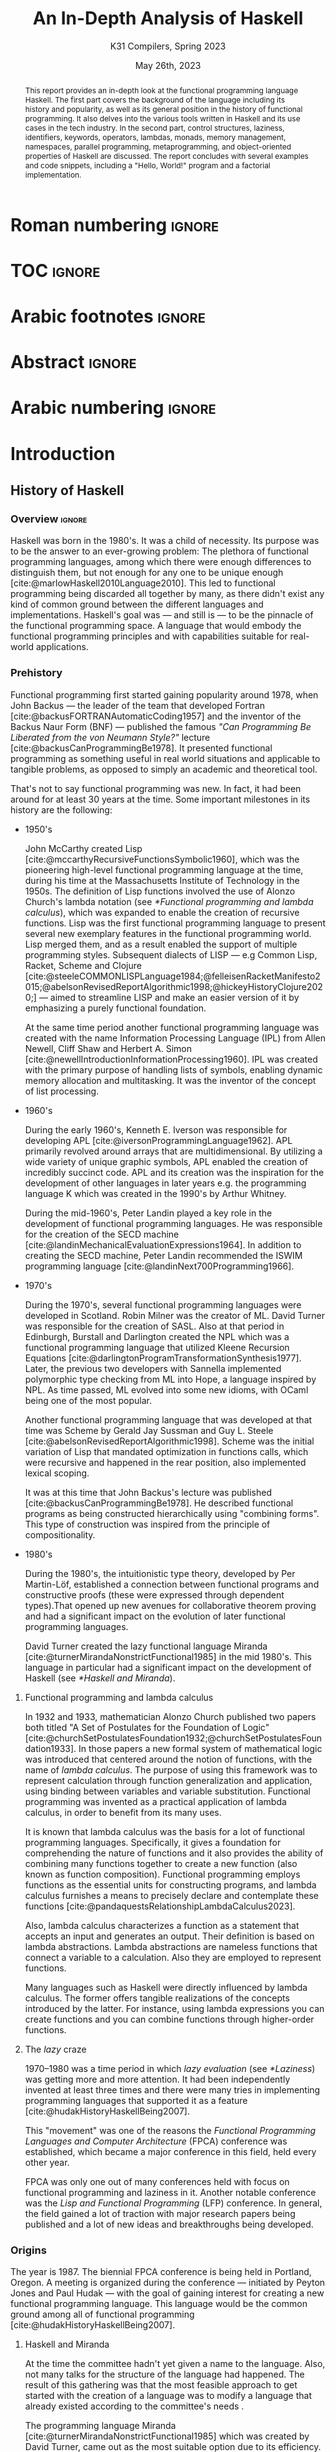 #+TITLE: An In-Depth Analysis of Haskell
#+SUBTITLE: K31 Compilers, Spring 2023
#+date: May 26th, 2023
#+OPTIONS: num:3 H:t toc:nil author:t date:t
#+STARTUP: overview nolatexpreview
:LATEX_PROPERTIES:
#+LATEX_CLASS: article
# #+LATEX_CLASS_OPTIONS: [9pt, a4paper, titlepage, twoside, twocolumn]
#+LATEX_CLASS_OPTIONS: [a4paper, titlepage, twoside]

#+BIBLIOGRAPHY: bibliography.bib

#+LATEX_HEADER: \renewcommand*{\thefootnote}{\fnsymbol{footnote}}

#+LATEX_HEADER: \pagestyle{headings}

#+LATEX_HEADER: \usepackage{microtype}

#+LATEX_HEADER_EXTRA: \AtEveryBibitem{\clearfield{pagetotal}}

#+LATEX_HEADER: \usepackage{svg}

#+LATEX_HEADER: \renewcommand{\baselinestretch}{1.2}

#+LATEX_HEADER: \usepackage[margin=1.4in]{geometry}

#+LATEX_HEADER: \usepackage[font={small}, labelfont={}]{caption}

#+LATEX_HEADER: \usepackage{minted}
#+LATEX_HEADER: \usemintedstyle{vs}
#+LATEX_HEADER: \setminted{frame=single, framesep=2mm}

#+LATEX_HEADER: \usepackage{authblk}
#+LATEX_HEADER:\author{Konstantinos Chousos\thanks{Student ID: 1115202000215}}
#+LATEX_HEADER:\author{Konstantinos Kordolaimis\thanks{Student ID: 1115202000091}}
#+LATEX_HEADER:\author{Anastasios-Phaedon Seitanidis\thanks{Student ID: 1115202000179}}
#+LATEX_HEADER:\author{Aggelos Tsitsoli\thanks{Student ID: 1115202000200}}
#+LATEX_HEADER:\affil{Department of Informatics and Telecommunications, \\ National \& Kapodistrian University of Athens}

#+LATEX_HEADER_EXTRA: \usepackage{lmodern}
#+LATEX_HEADER_EXTRA: \usepackage{tabularx}
:END:

* Roman numbering :ignore:
#+LATEX: \pagenumbering{roman}

* TOC :ignore:

#+toc: headlines 2

#+latex: \listoflistings
#+latex: \listoftables

* Arabic footnotes :ignore:
#+LATEX: \renewcommand*{\thefootnote}{\arabic{footnote}}

* Abstract :ignore:

#+begin_abstract
This report provides an in-depth look at the functional programming language Haskell. The first part covers the background of the language including its history and popularity, as well as its general position in the history of functional programming. It also delves into the various tools written in Haskell and its use cases in the tech industry. In the second part, control structures, laziness, identifiers, keywords, operators, lambdas, monads, memory management, namespaces, parallel programming, metaprogramming, and object-oriented properties of Haskell are discussed. The report concludes with several examples and code snippets, including a "Hello, World!" program and a factorial implementation.
#+end_abstract

* Arabic numbering :ignore:
#+LATEX: \pagenumbering{arabic}
#+LATEX: \setcounter{page}{2}

* Introduction

** History of Haskell

*** Overview :ignore:

Haskell was born in the 1980's. It was a child of necessity. Its purpose was to be the answer to an ever-growing problem: The plethora of functional programming languages, among which there were enough differences to distinguish them, but not enough for any one to be unique enough [cite:@marlowHaskell2010Language2010]. This led to functional programming being discarded all together by many, as there didn't exist any kind of common ground between the different languages and implementations. Haskell's goal was --- and still is --- to be the pinnacle of the functional programming space. A language that would embody the functional programming principles and with capabilities suitable for real-world applications.

*** Prehistory

Functional programming first started gaining popularity around 1978, when John Backus --- the leader of the team that developed Fortran [cite:@backusFORTRANAutomaticCoding1957] and the inventor of the Backus Naur Form (BNF) --- published the famous /"Can Programming Be Liberated from the von Neumann Style?"/ lecture [cite:@backusCanProgrammingBe1978]. It presented functional programming as something useful in real world situations and applicable to tangible problems, as opposed to simply an academic and theoretical tool.

That's not to say functional programming was new. In fact, it had been around for at least 30 years at the time. Some important milestones in its history are the following:

+ 1950's

  John McCarthy created Lisp [cite:@mccarthyRecursiveFunctionsSymbolic1960], which was the pioneering high-level functional programming language at the time, during his time at the Massachusetts Institute of Technology in the 1950s. The definition of Lisp functions involved the use of Alonzo Church's lambda notation (see [[*Functional programming and lambda calculus]]), which was expanded to enable the creation of recursive functions. Lisp was the first functional programming language to present several new exemplary features in the functional programming world. Lisp merged them, and as a result enabled the support of multiple programming styles. Subsequent dialects of LISP --- e.g Common Lisp, Racket, Scheme and Clojure [cite:@steeleCOMMONLISPLanguage1984;@felleisenRacketManifesto2015;@abelsonRevisedReportAlgorithmic1998;@hickeyHistoryClojure2020;] --- aimed to streamline LISP and make an easier version of it by emphasizing a purely functional foundation.

  At the same time period another functional programming language was created with the name Information Processing Language (IPL) from Allen Newell, Cliff Shaw and Herbert A. Simon [cite:@newellIntroductionInformationProcessing1960]. IPL was created with the primary purpose of handling lists of symbols, enabling dynamic memory allocation and multitasking. It was the inventor of the concept of list processing.

+ 1960's
  
  During the early 1960's, Kenneth E. Iverson was responsible for developing APL [cite:@iversonProgrammingLanguage1962]. APL primarily revolved around arrays that are multidimensional. By utilizing a wide variety of unique graphic symbols, APL enabled the creation of incredibly succinct code. APL and its creation was the inspiration for the development of other languages in later years e.g. the programming language K which was created in the 1990's by Arthur Whitney.

  During the mid-1960's, Peter Landin played a key role in the development of functional programming languages. He was responsible for the creation of the SECD machine [cite:@landinMechanicalEvaluationExpressions1964]. In addition to creating the SECD machine, Peter Landin recommended the ISWIM programming language [cite:@landinNext700Programming1966].

+ 1970's
  
  During the 1970's, several functional programming languages were developed in Scotland. Robin Milner was the creator of ML. David Turner was responsible for the creation of SASL. Also at that period in Edinburgh, Burstall and Darlington created the NPL which was a functional programming language that utilized Kleene Recursion Equations [cite:@darlingtonProgramTransformationSynthesis1977]. Later, the previous two developers with Sannella implemented polymorphic type checking from ML into Hope, a language inspired by NPL. As time passed, ML evolved into some new idioms, with OCaml being one of the most popular.

  Another functional programming language that was developed at that time was Scheme by Gerald Jay Sussman and Guy L. Steele [cite:@abelsonRevisedReportAlgorithmic1998]. Scheme was the initial variation of Lisp that mandated optimization in functions calls, which were recursive and happened in the rear position, also implemented lexical scoping.
  
  It was at this time that John Backus's lecture was published [cite:@backusCanProgrammingBe1978]. He described functional programs as being constructed hierarchically using "combining forms". This type of construction was inspired from the principle of compositionality.

+ 1980's
  
  During the 1980's, the intuitionistic type theory, developed by Per Martin-Löf, established a connection between functional programs and constructive proofs (these were expressed through dependent types).That opened up new avenues for collaborative theorem proving and had a significant impact on the evolution of later functional programming languages.

  David Turner created the lazy functional language Miranda [cite:@turnerMirandaNonstrictFunctional1985] in the mid 1980's. This language in particular had a significant impact on the development of Haskell (see [[*Haskell and Miranda]]).

**** Functional programming and lambda calculus

In 1932 and 1933, mathematician Alonzo Church published two papers both titled "A Set of Postulates for the Foundation of Logic" [cite:@churchSetPostulatesFoundation1932;@churchSetPostulatesFoundation1933]. In those papers a new formal system of mathematical logic was introduced that centered around the notion of functions, with the name of /lambda calculus/. The purpose of using this framework was to represent calculation through function generalization and application, using binding between variables and variable substitution. Functional programming was invented as a practical application of lambda calculus, in order to benefit from its many uses.

It is known that lambda calculus was the basis for a lot of functional programming languages. Specifically, it gives a foundation for comprehending the nature of functions and it also provides the ability of combining many functions together to create a new function (also known as function composition). Functional programming employs functions as the essential units for constructing programs, and lambda calculus furnishes a means to precisely declare and contemplate these functions [cite:@pandaquestsRelationshipLambdaCalculus2023].

Also, lambda calculus characterizes a function as a statement that accepts an input and generates an output. Their definition is based on lambda abstractions. Lambda abstractions are nameless functions that connect a variable to a calculation. Also they are employed to represent functions. 

Many languages such as Haskell were directly influenced by lambda calculus. The former offers tangible realizations of the concepts introduced by the latter. For instance, using lambda expressions you can create functions and you can combine functions through higher-order functions.

**** The /lazy/ craze

1970--1980 was a time period in which /lazy evaluation/ (see [[*Laziness]]) was getting more and more attention. It had been independently invented at least three times and there were many tries in implementing programming languages that supported it as a feature [cite:@hudakHistoryHaskellBeing2007].

This "movement" was one of the reasons the /Functional Programming Languages and Computer Architecture/ (FPCA) conference was established, which became a major conference in this field, held every other year.

FPCA was only one out of many conferences held with focus on functional programming and laziness in it. Another notable conference was the /Lisp and Functional Programming/ (LFP) conference. In general, the field gained a lot of traction with major research papers being published and a lot of new ideas and breakthroughs being developed.

*** Origins

The year is 1987. The biennial FPCA conference is being held in Portland, Oregon. A meeting is organized during the conference --- initiated by Peyton Jones and Paul Hudak --- with the goal of gaining interest for creating a new functional programming language. This language would be the common ground among all of functional programming [cite:@hudakHistoryHaskellBeing2007].

**** Haskell and Miranda
 
At the time the committee hadn't yet given a name to the language. Also, not many talks for the structure of the
language had happened. The result of this gathering was that the most feasible approach to get started with the creation of a language was to modify a language that already existed according to the committee's needs .

The programming language Miranda [cite:@turnerMirandaNonstrictFunctional1985] which was created by David Turner, came out as the most suitable option due to its efficiency. As Turner was absent from the conference, the committee decided that it would be fair to ask for his permission to use his language as the foundation of the language they were about to create. Although many talks were held for that reason the creator of Miranda did not give his permission. 

The committee's objective was to develop a language that could serve various purposes, including researching language features, allowing unrestricted extension, modification, implementation, and distribution of the language. On the other hand, Turner had a strong dedication to upholding a unified language standard and didn't want multiple flavors of Miranda to exist [cite:@hudakHistoryHaskellBeing2007]. He expressed his preference for avoiding the creation of another Miranda and asked the committee to make a new language different enough to avoid confusion. So the committee had to make a new language from scratch. Although, the fact that the committee wasn't allowed to use features from Miranda made them take another approach in order to design the language. Except from the different ways Haskell and Miranda were created, the committee was greatly influenced by the latter.

After the previous incident, the committee used the mailing list =fplangc@cs.ucl.ac.uk= to discuss what they would do next and used the title "FPlang Committee" as a placeholder till a name wad found [cite:@hudakHistoryHaskellBeing2007].

**** The committee meetings

#+attr_org: :width 300px
#+caption: A timeline of the history of Haskell, its creation and its development [cite:@hudakHistoryHaskellBeing2007].
[[file:img/2023-05-18_12-50-04_screenshot.png]]

The first meeting was held at Yale during 1988. There, a clear list of Haskell's goals was defined ([[*Haskell's goals]]) and a name was decided, that was although later changed ([[*Haskell's name]]).

***** Haskell's name

During the meeting, the members of the development team were encouraged to suggest names. The list included names such as "Semla", "Vivaldi", "Mozart", and more. After conversation each member was given the opportunity to mark a name they didn't prefer. Eventually, only one name remained, and it was decided that the language would be named after the mathematician Haskell B. Curry. Specifically the creators decided to keep the name of "Haskell" as the final name [cite:@hudakHistoryHaskellBeing2007].

At first the chosen name was "Curry". But after a while, the committee came to the realization that they would have an overabundance of comical references regarding the name [cite:@hudakHistoryHaskellBeing2007]. Although there were various amusing jokes that could be made referring to the spice carry, that is used in cooking, they were genuinely unsettled by the possibility of using Tim Curry as a way to make fun of the language.
As Jon Fairbairn's abstract machine was referred to as TIM and Tim Curry was well-known for his role in the /"Rocky Horror Picture Show"/, they opted to steer clear of this direction. After additional deliberation the following day, they ultimately opted for the moniker "Haskell" for their novel programming language.

***** Haskell's goals

At first the committee had to clearly set the purposes of the language. January 9th through 12th marked one very important gathering in which the following were decided [cite:@hudakHistoryHaskellBeing2007]:

1. The language should be appropriate for educating, doing inquiry, and lastly implementations, such as constructing big structures .

2. Analytic syntax and significations should be presented in order to provide the complete description of the language.

3. The language must be accessible to all, and everyone should have the freedom to utilize and share it without any restrictions.

4. It should be applicable as a foundation for additional language exploration and investigation.

5. The language's concepts should be founded upon commonly accepted ideas and principles.

6. The language should aim to minimize superfluous discrepancies among functional programming languages. To achieve this, the committee's preliminary decision was to derive it from an already established language, namely OL.

The last two goals were proof that the original vision of Haskell was to rely on battle-tested methods and patterns and only unite the separated functional programming world. But this vision was short-lived, since neither OL was used as a base and Haskell introduced a myriad of new concepts in programming.

**** The Haskell Report

In a meeting of the committee in Glasgow during 1988, it was decided that Hudak and Wadler would be responsible for editing the /first Haskell report/. This report would serve as a specification for the language. Its name was "Report on the Programming Language Haskell, A Non-strict, Purely Functional Language". It was finally published in April 1st of 1990, with version number 1.0.

Its next 1.1 revision was published in August of 1991 and 1.2 in March of the following year. 1.3 was published in 1996, with an added /Library report/. 1.3 was the version which introduced /monads/ and monadic I/O. 1.4 was published in 1997, and two years after the /Haskell 98 report/ was released. This version was a big milestone for Haskell. It coincided with the disbandment of the Haskell committee. It was later revised and republished as a book in December of 2002, also being freely accessed online [cite:@hudakHistoryHaskellBeing2007].

The latest Haskell report was published in 2010 and is considered the current definition of the Haskell language [cite:@marlowHaskell2010Language2010;@haskellwikiHaskellHaskellWiki2023].

** Haskell's popularity

Haskell's popularity has been recorded by two major programming languages popularity indexes, the TIOBE and PYPL indexes [cite:@carbonnellePYPLPopularitYProgramming2023; @tiobeTIOBEIndex2023].

According to the TIOBE index, as of May of 2023 Haskell takes the 36th spot in programming language popularity [cite:@tiobeTIOBEIndex2023]. The TIOBE index is created and maintained by TIOBE Software BV, a company based in Eindhoven, the Netherlands. According to their /About Us/ page, they specialize in measuring code quality in software. The TIOBE index's ratings are based on the number of courses, jobs and users a given programming language has, and also many popular search engines such as Google and Bing.

The PYPL index ranks Haskell in the 28th spot, as of May of 2023 [cite:@carbonnellePYPLPopularitYProgramming2023]. Haskell's evolution in popularity from 2005 until today is shown in figure [[haskell-pypl]]. The PYPL (PopularitY of Programming Language) index is based on the number of programming language specific tutorials are searched on Google [cite:@carbonnellePYPLPopularitYProgramming2023].

Also of note is Haskell's subreddit[fn:1], which according to https://subredditstats.com/r/haskell has around 74,500 subscribers and an all around upward trend.

#+caption: Haskell's worldwide popularity since 2005 in logarithmic scale [cite:@carbonnellePYPLPopularitYProgramming2023]
#+name: haskell-pypl
#+attr_org: :width 300px
[[file:img/2023-05-18_17-15-08_screenshot.png]]

** Haskell's use cases

*** Spam Filtering at Facebook

Meta's secret weapon against spam and malware is a system called Sigma. Its job is to identify malicious actions on Facebook such as spam, phishing attacks, posting links to malware, etc. Threats detected by Sigma are removed automatically so they do not show up in the user's feed.

Meta recently completed a full redesign of Sigma, which involved replacing the in-house(custom) FXL language formerly used to power Sigma with Haskell. The Haskell-powered Sigma can now serve up to one million requests per second [cite:@marlowFightingSpamHaskell2015]. It is also important to note that the team behind Sigma's development also made several improvements to =ghc=, making it possible for Sigma to achieve better performance from Haskell compared to the previous implementation.

**** How does Sigma work?

Sigma is a rule engine, which means it runs a set of rules, called /policies/. Every interaction on Facebook from posting a status update to clicking "like" results in Sigma evaluating this action with a set of policies specific to that type of action. These policies make it possible for Meta to identify and block malicious interactions.

**** Why Haskell?

The original language that Meta designed for writing its policies, FXL, was not ideal for expressing the growing scale and complexity of Facebook policies. It lacked certain abstraction capabilities, such as user-defined data types and modules, and its implementation, based on an interpreter instead of a compiler, was rather slow. This is why they decided to migrate to an existing language [cite:@marlowFightingSpamHaskell2015].

These are the features that were at the top of the team's list when choosing a replacement language:

1. Purely functional and strongly typed.

2. Automatic batching and ability to overlap of data fetches.

3. Push code changes to production in minutes. The fleet must get the
   updated-compiled version of Sigma as fast as possible.

4. Performance.

Haskell measured up quite well for the specific demands.

*** Cardano

Cardano is a blockchain platform that aspires to provide a secure and scalable infrastructure for creating decentralized applications and executing /smart contracts/. It was founded by a group of researchers, engineers, and academics, including experts in functional programming languages like Haskell. The core software components of Cardano, including the blockchain protocol and smart contract infrastructure, are all written in Haskell [cite:@heisenbird-eokCharlesHoskinsonWhy2021].

Haskell plays a key role in the development of Cardano, powering various aspects of its /architecture/ and /functionality/. Here are some key areas where Haskell is utilized in Cardano:

- Blockchain Protocol: The central blockchain protocol, also known as *Ouroboros*, is a proof-of-stake (PoS) consensus algorithm that guarantees the security and integrity of the blockchain. Haskell's ability to specify complex protocols make it well-suited for implementing the /consensus logic/.

- Smart Contract Platform: The smart contract platform, called *Plutus*, allows developers to write smart contracts using functional programming techniques. Another popular choice for writing smart contracts is the Solidity language.

- Daedalus Wallet: *Daedalus* is Cardano's official wallet. Daedalus provides users with a secure and user-friendly UI to manage their *ADA* (Cardano's native cryptocurrency) and use the blockchain.

- Formal Verification: Haskell's support for formal methods and formal verification techniques. Formal methods involve mathematically proving the correctness of algorithms and protocols. Cardano wields formal methods to enhance its blockchain implementation.

Cardano benefits from the wide range of Haskell libraries and tools that are open-source. These libraries provide support for cryptography, networking, parsing, and other essential functionalities. The use of Haskell in Cardano reflects the language's suitability for building secure, high-assurance-availability systems.

*** Hasura

Hasura is an open-source, real-time GraphQL engine that allows developers to quickly and easily build scalable, performant APIs for their applications [cite:@hasuraInstantGraphQLAPIs]. Developers can easily connect their databases to GraphQL, allowing them to access their data through a single API. Of course, it supports a variety of databases, including PostgreSQL, MySQL, Microsoft SQL Server, and Oracle. It provides a powerful set of features that make it easy to manage complex database schemas, including automatic schema stitching, real-time data synchronization, and granular access control.

One of the key benefits of using Hasura is its ability to generate a complete GraphQL API from an existing *database schema*. This means that developers can get up and running quickly without having to write any code, and they can easily update their APIs as their data schemas change over time. A rich set of tools for monitoring and debugging GraphQL APIs are provided, including query performance analysis and real-time tracing. It is highly customizable and extensible, with a large ecosystem of plugins and integrations that make it easy to integrate with other tools and services.

It has quickly become a popular choice for developers looking to leverage the power of GraphQL.

Haskell is a key component of Hasura's architecture. Hasura is built using Haskell, a language known for its strong type system, which helps catch errors at compile-time, and its support for lazy evaluation, which allows for efficient handling of large datasets. In general, Haskell is well-suited for building high-performance, scalable systems. For example, Hasura uses the Postgres database library for Haskell to provide seamless integration with a variety of databases.

*** Hledger

Hledger is a command-line tool for double-entry accounting, written in Haskell. It is part of the larger Plain Text Accounting paradigm[fn:2]. It is cross platform. It can import from and export to various data formats such as CSV or TSV. Also, it has multiple choices for a User Interface: It can be used from the command-line, a web browser, on mobile, and has various editor/IDE plugins [cite:@michaelHledger2023].

*** Pandoc

Pandoc is a Haskell library used for markup conversion. It is a powerful command-line tool that can inter-convert various file formats, e.g. DocX to PDF, \LaTeX{} to Markdown, Jupyter Notebook to HTML etc. An interesting feature is its Pandoc /filters/, which can be written directly in Haskell and provide the ability to modify the intermediate Abstract Syntax Tree (AST) of the conversion [cite:@macfarlanePandoc2023][fn:3].

** Tools and frameworks for developing in Haskell

*** Hackage

Hackage is a key part of Haskell's ecosystem and provides a convenient way for Haskell developers to find and share code [cite:@hackageHackage2023]. Hackage is a central repository of open-source Haskell packages, similar to other package managers such as PyPi for Python or npm for JavaScript.

Hackage contains thousands of Haskell packages, each one provides a set of modules and functions that can be used in other projects. Packages are identified by a unique name and version number, and are organized into categories such as "Web", "Database", "Parsing", and so on. It provides a way to effortlessly download and install Haskell packages, including their dependencies. Developers can upload their own packages, making them available to everybody. Uploading a package to Hackage involves creating a Cabal (see [[*Cabal]]) file that describes the package and its dependencies, and then using Cabal to upload the package. Hackage uses a versioning system that allows multiple versions of a package to coexist. Thanks to the versioning system, developers can update their packages without breaking existing projects that depend on them.

*** Haddock

Haddock is a tool used for generating documentation from specially formatted comments in Haskell code [cite:@haddockHaddockDocumentation2023]. It is named after William Haddock, a British naval officer. Haddock markup is the syntax used for writing these comments, which is similar to HTML but specifically designed for documenting Haskell code. The generated documentation provides information about the functions, types, and modules defined in the code, as well as usage examples. The documentation can be generated in several formats, including HTML, \LaTeX{}, and Hoogle, a search engine for Haskell libraries.

Haddock is included in the Haskell Platform, a collection of tools and libraries for Haskell programming. It is also available as a standalone tool for use with other Haskell compilers and build systems.

Using Haddock for documentation is essential for ensuring that the codebase is well-documented and easily understandable. It helps to maintain code quality and encourages best practices in code development. Haddock is widely used in the Haskell community.

*** HLint

HLint is a useful tool for analyzing and optimizing Haskell code, designed by Neil Mitchell in 2006 [cite:@mitchellHLint2023]. It is an open-source project available under the BSD-3-Clause license. The main objective of HLint is to help Haskell developers write better code that is more efficient, readable, and maintainable. It achieves this by analyzing the code and identifying patterns that can be simplified or improved. Consequently it produces suggestions for refactoring the code, in order to enhance its quality and readability. Developers can use HLint to analyze individual Haskell files or complete projects. It can be easily integrated into their workflow by incorporating it with a range of tools, such as IDEs and text editors. Furthermore, it provides a web interface that can be used to search and browse through the suggestions offered. It also supports customizable rules and configurations that can cater to various coding styles and preferences.

*** HUnit

HUnit is a unit testing framework and a key part of the broader Haskell ecosystem [cite:@HUnitUserGuide2023]. With HUnit, you can define test cases as functions that assert expected values against actual results. These test cases can be grouped together into test suites, which make it easy to organize and run multiple tests at once. HUnit provides a set of assertion functions that allow you to check conditions such as equality, inequality, and expected exceptions.

#+caption: Simple example of a test case using HUnit
#+name: hunit
#+begin_src haskell
import Test.HUnit

-- Define the test cases
testAddition :: Test
testAddition = TestCase assertEqual "Addition test" 6 (2 + 4)

testSubtraction :: Test
testSubtraction = TestCase assertEqual "Subtraction test" 10 (30 - 20)

-- Create a test suite and include the test cases
tests :: Test
tests = TestList [testAddition, testSubtraction]

-- Run the tests using the runTestTT function
main :: IO ()
main = runTestTT tests
#+end_src

In listing [[hunit]], =testAddition= is a test case that asserts the expected value 6 against the result of the addition 2 + 4. The =assertEqual= function is used to perform the equality check. As you can see, the =testSubtraction= test case performs a similar check. The =tests= function defines a test suite that includes the =testAddition= and =testSubtraction= test cases. Finally, the main function runs the tests using the =runTestTT= function, which prints the results to the console.

By leveraging HUnit, Haskell developers can automate the testing process and easily detect bugs and errors in their code. Unit tests help ensure the reliability and correctness of software, providing confidence.

*** QuickCheck

QuickCheck is a library for automated testing of Haskell programs [cite:@claessenQuickCheckAutomaticTesting]. It was developed by Koen Claessen and John Hughes and is based upon the concept of property-based testing. Traditional testing involves writing test cases that check for expected outputs given specific inputs. In contrast, QuickCheck focuses on defining properties that must always hold true for your program, the input. It then generates random inputs and checks that these properties hold true for each one. For example, if you're testing a function that sorts a list of integers, you could define a property like "sorting a list should produce a list in ascending order". QuickCheck will generate random lists of integers and check that this property holds for each one.

To use QuickCheck, you define properties using the property function, which takes a =Boolean= expression that should hold true for all possible inputs. You can also use generators to define the types of inputs that it will generate. For instance, you can define a generator for lists of integers or for strings. Once you have defined your properties and generators, you can run it using the quickCheck function. QuickCheck will report any failures and reduce input values to find the minimal counterexample.

QuickCheck is a powerful testing tool that can help you find bugs and edge cases that you might miss with traditional testing. By generating random inputs, it can help you test your program more thoroughly and find unexpected issues that you may not have considered. It's a great addition to any Haskell developer's testing toolkit.

*** Yesod

Yesod is a powerful and flexible web framework for Haskell that is designed to be high-level, type-safe, and scalable [cite:@yesodYesodWebFramework2023]. It provides a powerful set of tools and abstractions for building web applications. It also provides a type-safe DSL (Domain-specific language) for defining routes in your application. With its help you can be sure (at compile-time) that the URLs of your application are valid and that the provided parameters are correct. There is an ORM (Object-Relational Mapping) library included called *Persistent*, which allows you to interact with a database in a type-safe and composable way. Persistent supports several different database backends, including PostgreSQL, MySQL, and SQLite.

Yesod has a type-safe library for defining and rendering HTML. Additionally, it has built-in support for user authentication and session management. Its libraries support automatic validation, error reporting, password hashing, CSRF protection, and other security-related tasks.

*** Happy /and/ Alex

Happy and Alex are two popular tools used in Haskell programming for generating parsers and lexers respectively. They greatly simplify the process of handling complex input formats by automatically generating the necessary code based on provided specifications of a grammar.

They are two different tools that are usually used together. Happy, also known as the Happy Parser Generator, is designed for generating parsers in Haskell [cite:@Happy2023]. It takes a specification file and generates a Haskell module able to parse input according to the specified grammar. Happy has support for both LALR(1) and GLR parsing algorithms, providing flexibility in handling different grammatical constructs. Additionally, it allows programmers to specify semantic actions to be executed during the parsing process, enabling the manipulation and interpretation of parsed data.

Alex, or the Alex Lexer Generator, is used for generating lexical analyzers in Haskell [cite:@AlexLexicalAnalyser2023]. It takes a specification file containing regular expressions and associated actions and generates a Haskell module able to perform lexical analysis on input text. Alex employs efficient algorithms, such as finite automata and lazy evaluation, to generate high-performance lexers. Lexical analysis amounts to breaking the input into tokens, which are subsequently consumed by a parser generated by Happy.

By separating the concerns of parsing and lexing from the rest of the code, Happy and Alex allow developers to focus on the core logic of their programs. They automate the generation of code that can handle complex input structures, saving developers time and effort. Moreover, the generated parsers and lexers are highly optimized, contributing to the overall performance of the Haskell programs.

*** Cabal

Cabal is a build system and package manager for Haskell [cite:@Cabal2023]. It provides a way to manage dependencies and build Haskell projects, making it easier to develop and distribute Haskell software. In Cabal, a package is a collection of Haskell /modules/ and other files that can be compiled into a library or executable. Each package is identified by a unique name and version number. Dependencies are declared in a package's Cabal file, which lists the names and version ranges of the required packages. There is a build system that can compile Haskell code into executables and libraries. It uses the GHC compiler by default, but can also work with other compilers such as Hugs or JHC. Cabal also integrates with Hackage (see [[*Hackage]]), the central repository of open-source Haskell packages.

Cabal supports sandboxing, which allows you to create isolated environments for your projects. This can be useful for testing and development, since it ensures that dependencies are not shared between projects and avoids version conflicts. It is similar to Anaconda for Python.

Cabal is widely used in the Haskell community and is a key part of the Haskell development toolchain.

*** The Haskell Tool Stack (Stack)

Stack is a popular build tool for Haskell that was originally created to solve problems that developers were facing with Cabal (see [[*Cabal]]), another Haskell build tool [cite:@CommercialhaskellStack2023].

The main focus of Stack's design point is reproducible builds. If you run =stack build= today, you must get the same result as running =stack build= tomorrow. To simplify this process, Stack uses curated package sets called snapshots.

One of the biggest advantages of Stack is that it provides deterministic builds. This means that if you build your project with Stack, you should get the same results every time, regardless of the environment you're building in. This makes it easier to reproduce builds across different machines and ensure that your code is consistent. Stack manages dependencies using snapshots, which are collections of packages that have been tested together and are sure to work together. This means that the dependencies you're using are compatible with each other, reducing the risk of conflicts. It is important to note that Stack has built-in support for caching compiled packages and dependencies. Stack supports multi-package projects. This can be useful if you're working on a large project that is split into multiple packages.

Stack is relatively easy to set up and use. It is easy to get started with a new project using the =stack new <project-name>= command. Finally, Stack integrates well with other Haskell tools such as Haddock and GHCi.

* Analyzing Haskell

** Control Structures

Usually functional languages like Haskell do not have constructs to change the execution path or to provide loops. Languages of this category try to follow mathematical notation for function definition and as a result they provide multiple definitions of the same function to cover different input cases. This approach requires that the language has pattern matching capabilities. However, some functional languages like Haskell provide some control constructs to facilitate programmers' work.

*** Pattern Matching

Pattern matching is a mechanism used to distinguish a structure of variables and constructors (either predefined or user-defined), called /pattern/ [cite:@marlowHaskell2010Language2010 chapter 3.17].

A given value fulfills a pattern if there is a substitution of its variables so that the instantiated pattern evaluates to the given value. Pattern matching can be used to provide multiple definitions of a function or within a case expression

**** Case Expression

In Haskell, the =case= expression is a control structure used for pattern matching and branching based on the structure of a value. It helps the language to handle pattern matching of complex expressions or to express multiple possible outcomes in a single expression [cite:@kremerCPSC449Programming2015].

The syntax for the =case= clause is shown in listing [[case]], and in listing [[ifte]] the =if-then-else= clause implemented with =case= is shown.

#+caption: =case= clause
#+name: case
#+begin_src haskell
case expression of
    pattern1 -> result1
    pattern2 -> result2
    ...
    patternN -> resultN
#+end_src

#+caption: =if-then-else= clause using =case=
#+name: ifte
#+begin_src haskell
case expression of
    True  -> result1
    False -> result2
#+end_src

*** Guards

Guards is a control construct that is used to specify conditions to be satisfied for a portion of a program. Guards are typically used with function declarations as follows and they are represented by a pipe (=|=) [cite:@kremerCPSC449Programming2015]. An example is shown in listing [[decl-guards]] (=otherwise= is just an alias to =True=).

#+caption: Example of a function declaration using guards
#+name: decl-guards
#+begin_src haskell
factorial :: Int -> Int
factorial n
    | n < 0     = error "Given number: negative -> factorial: undefined."
    | n == 0    = 1
    | otherwise = n * factorial (n - 1)
#+end_src

*** Monads

**** Definition

A /Monad/ is a subclass of Applicative class that is defined by the following three things [cite:@wikibooksHaskellUnderstandingMonads2021]:

1. A type constructor
2. A return function
3. A "bind" operator (=>>==).

#+caption: Monad class according to Haskell 2010 Language Report [cite:@marlowHaskell2010Language2010 chapter 6.3.6]
#+begin_src haskell
class Monad m where
    (>>=)  :: m a -> (a -> m b) -> m b
    (>>)   :: m a -> m b -> m b
    return :: a -> m a
    fail   :: String -> m a
    
    m >> k = m >>= \_ -> k
    fail s = error s
#+end_src

#+caption: Applicative class [cite:@wikibooksHaskellWikibooksFree2022 chapter 29.1.1]
#+begin_src haskell
class (Functor f) => Applicative f where
    pure  :: a -> f a
    (<*>) :: f (a -> b) -> f a -> f b
#+end_src

Monads provide a way to handle effects and control flow in a pure functional language like Haskell. Monads facilitates the encapsulation of computations that involve side effects or non-determinism and give the ability to control their sequencing and interaction.

**** =do= Notation

#+caption: General syntax of =do= notation
#+begin_src haskell
do
  statement1
  statement2
  ...
  statementN
#+end_src

The usage of =do= expressions is a convenient way to compose monadic action in Haskell and gives the user the ability to write imperative-like code inside a monad (e.g. I/O monad). Furthermore, =do= expressions make the code more readable and as a result maintainable by making the sequence of actions and the handling of produced results simpler [cite:@kremerCPSC449Programming2015].

#+caption: Haskell program to sum 2 numbers using do notation [cite:@wikibooksHaskellWikibooksFree2022 chapter 10.2]
#+begin_src haskell
sumTwoNumbers :: IO ()
sumTwoNumbers = do
  putStrLn("Enter a number: ")
  num1 <- readLn
  putStrLn("Enter a second number: ")
  num2 <- readLn
  let result = num1 + num2
  putStrLn ("The sum of the 2 given numbers is: " ++ show result)
#+end_src

*** Recursion

Haskell does not have a control structure to achieve repetition. This feature is provided using recursion, which makes it a fundamental and very powerful tool for working with lists and other similar structures. The repetition is achieved using recursive functions that call themselves with modified arguments, until they reach the defined base case [cite:@kremerCPSC449Programming2015].

#+caption: Haskell program to find the factorial of a number using recursion
#+begin_src haskell
factorial :: Int -> Int
factorial 0 = 1
factorial n = n * factorial (n - 1)
#+end_src

** Laziness

Lazy evaluation is an evaluation approach that postpones the computation of a statement until the value of it is wanted. This has as the following result: The evaluation doesn't spend more time for excessive and useless calculations. This feature caught the attention of many experts. Many scientists gathered in order to contribute to the design of the language.

In Haskell, expressions in this context are not assessed when connected to variables. Instead, their evaluation is postponed until the results are necessary for other calculations. As a result, arguments are not assessed before being passed to a function. Their evaluation only takes place when their values are actually utilized. This method is known as /call by name/ [cite:@haskellwikiHaskellHaskellWiki2023].

Although lazy evaluation offers numerous benefits, its primary disadvantage lies in the unpredictability of the usage of the memory. The challenge arises because expressions such as src_haskell[:exports code]{5+5 :: Int} and src_haskell[:exports code]{10 :: Int} --- which produce the same value of 10 --- may not have the same sizes, resulting in problems with the memory such as irregular memory usage.

*** Lazy evaluation and semantics

Operational semantics in Haskell define how a program is examined, and lazy evaluation is a key aspect of it. Conversely, denotational semantics includes non-strict semantics, which describe what a program calculates. The non-strict semantics approach enables the handling of values that are not defined, and also permits the processing of unending data.

** Identifiers

#+attr_org: :width 300px
#+caption: Identifiers in BNF notation [cite:@marlowHaskell2010Language2010 section 2.4]
[[file:img/2023-05-22_21-55-01_screenshot.png]]


*** Rules

Identifiers in Haskell start by a letter that can be followed by any combination of zero or more letters, digits, quotes or underscores. Underscore by itself is a reserved identifier and in patterns can act as a wildcard. Identifiers are also case sensitive and keywords such as if, infix, else etc cannot be used as identifiers.

*** Purpose

Identifiers are used to name program entities in Haskell programs. These entities contain variables, functions and data types. Every used identifier must obey the same strict name restrictions and they would better follow some naming conventions that will be described later. Worth mentioning that Haskell is a statically typed language which means that the type of an identifier is determined at compile time.

*** Scope

The scope of an identifier indicates the part of the program that can access it. In Haskell there are 3 possible scopes for each identifier:

- Global scope: The identifiers that are declared at the top level of the module can be accessed by the entire module.

- Local scope: The identifiers that are declared in a block of code can only be accessed within this block. Every use of them outside the specific block is invalid.

- Parameter scope: The identifiers that are declared as parameters of a function can only be accessed within this specific function.

*** Naming conventions

The name of an identifier is important to be meaningful and descriptive so the code gets more readable, understandable and maintainable. Also, a good practice is to follow the following conventions [cite:@haskellwikiProgrammingGuidelinesHaskellWiki2022]:

- Type names should start with capital whereas function names with a lowercase letter, so only avoid infix identifiers.

- Laconic and descriptive names are preferred but if longer names are needed they should be in =lowerCamelCase=.

- Type, type class, and constructor names should be written using =UpperCamelCase=.

- In the standard libraries, some parts of the code are written in =snake_case= for long identifiers to better reflect names given with hyphens in the required documentation. Such names should be transliterated to =camelCase= identifiers if they get used out of the libraries by possibly adding a suffix or prefix to avoid conflicts with keywords.

** Keywords

*** =data=

The keyword =data= is often used in many cases. One very popular case is the creation of an algebraic data type. These kind of data types involve the combination of types through many different ways. The result is the creation of complex types. An example of it's use can be the following:

#+attr_latex: :placement [H]
#+begin_src haskell
data Mammal a = Cat a
              | Animal (Mammal a) (Mammal a)
#+end_src

*** =data family=

Type families offer a method to declare functions. The environment they are created in is called type level. These functions can be used to connect different presentations. This way a more polymorphic type system can be accomplished. Specifically, data families illustrate data and newtype declarations in a method which is indexed. For example, the definition of a data family in the form of list is:

#+attr_latex: :placement [H]
#+begin_src haskell
data family ANOTHERLIST l
#+end_src

*** =data instance=

This keyword relates to paragraph [[*=data family=][=data family=]]. Specifically, they enable the declaration of types. So this keyword offers a guide for the execution of the above types.

*** =default=

In Haskell many obscurities can happen when using the class =Num=, so a way of handling them is by using the =default= declaration.

*** =deriving=

This keyword provides an automatic creation of often used actions for data types that are declared from the user. For example a data type can be defined as an instance of the =Show= class. This derived instance for =Show= provides an automatic creation of the =show= operation. The =show= operation transforms a value of the data type into a string illustration.

#+attr_latex: :placement [H]
#+begin_src haskell
data Action = Temp
            deriving (Eq)
#+end_src

*** =deriving instance=

It is used in order to define an instance. It refers to a type class. These are created for data types that already exist. They are created differently from the data type. For example:

#+attr_latex: :placement [H]
#+begin_src haskell
data MyType = MyType Int
deriving instance Show MyType
#+end_src

So from the above commands, instances of =MyType= can be printed with the below commands.

#+attr_latex: :placement [H]
#+caption: When this code block executes, the result will be: "MyType 35"
#+begin_src haskell
myValue = MyType 35
print (show myValue)
#+end_src

*** =do=

This keyword offers an easier way of using monads. Using the =do= notation the creation of code that specifies authoritative programming is possible. For example we have the following:

#+attr_latex: :placement [H]
#+begin_src haskell
do {a ; b <- c ; process b}
#+end_src

In the above example =a= illustrates an operation that is executed but its output is not assigned to a variable. Also src_haskell[:exports code]{b <- c} is a way of binding that retrieves the value from the monadic computation =c= and binds it with =b=.

*** =forall=

In Haskell, type variables are considered universally assessed (by default). This means that there's no need for the type variables to be quantified universally. However it is very often in Haskell that a programmer wants to clarify the quantification distinctly. So the =forall= keyword is used in order to achieve that. For example the following syntax:

#+attr_latex: :placement [H]
#+begin_src haskell
forall b.b -> b
#+end_src

*** =foreign=

This keyword is useful in case a programmer wants to use a function that it is not defined in any Haskell's library or to give permission to another language to use functions that are written in Haskell. The most common commands are src_haskell[:exports code]{foreign import declaration}, and src_haskell[:exports code]{foreign export declaration}. The first one gives permission to a programmer that writes a program in Haskell to use a function which is not included in any Haskell library. The second gives permission to non Haskell programming languages to use a function which is created in Haskell.

*** =hiding=

Haskell allows to include a module and avoid the entities that are useless. The keyword =hiding= handles entities that are useless for the program. Specifically, it excludes them keeping for the program only entities that are useful. The syntax is the following: src_haskell[:exports code]{import Data.List hiding (sort, isInfixOf, intersperse)}.

*** =if=, =then=, =else=

Haskell --- just like other programming languages --- offer a way to create conditional expressions. A program evaluating a condition has some options in order to choose between expressions. The syntax is the following:

#+attr_latex: :placement [H]
#+begin_src haskell
if condition then expression1 else expression2
#+end_src

*** =import=

In Haskell the reference between modules is possible. This can happen with the keyword =import=. This way modules can use entities that belong to other modules. The general form of the keyword is: src_haskell[:exports code]{import ModuleName (entity1, entity2, ...)}.

*** =infix=, =infixl=, =infixr=

Fixity declaration is a feature which is used to declare the method that the operators can be associated and the priority which they tie in expressions. It gives the ability of defining the behavior of operators when they appear together. These are the following kind of fixity declarations:

1. Infix left-associative

2. Infix right-associative

3. Infix non-associative

The higher the number the higher the priority of evaluating the operator first in an expression. For example: src_haskell[:exports code]{infixl 6 +}. This state says that addition has left-associativity and the precedence of it is 6.

*** =instance=

A type can be defined as an instance. It will refer to a class. This method is done using this keyword. Also it allows to provide the implementations for the class methods that are associated with it.

#+attr_latex: :placement [H]
#+begin_src haskell
instance ClassName Type where
#+end_src

*** =let=, =in=

These keywords are commonly used in order to define variables in a specific scope. If the =in= keyword is included then it states the scope of the declaration, else the declaration is considered as district. Finally the syntax is the following:

#+attr_latex: :placement [H]
#+begin_src haskell
let declaration1 ; ... ; declarationn in s
#+end_src

*** =module=

It's a container that holds related definitions, functions, types, entities etc.

*** =newtype=

This keyword is used as a way to create new types. Specifically those types are the existing algebraic data types, but with different names. This method offers a way to present distinct types that have the same representation as existing ones. The syntax is

#+attr_latex: :placement [H]
#+begin_src haskell
newtype NewTypeName = Constructor ExistingType
#+end_src

The difference between =newtype= and other type declaration keywords is that it forces stricter type-checking.

*** =proc=

The keyword =proc= is responsible for the definition of a very important feature. It is called /arrow abstractions/. The result of it is the creation of an arrow. An arrow is a generalized function. It is used because of it's expressiveness when it comes to illustrating calculations and control flow. The syntax of this keyword is the following:

#+attr_latex: :placement [H]
#+begin_src haskell
proc pattern -> do
-- Arrow computations
#+end_src

*** =qualified=

The keyword =qualified= is used as a way to include a module. However in this case the presentation of its name inside the scope can be avoided. This technique is often used when there are entities of modules with the same names, so the danger of a conflict happening is high. For example:

#+attr_latex: :placement [H]
#+begin_src haskell
import qualified Data.Text
#+end_src

*** =rec=

This keyword is used in conjunction with a specific flag (=-XDoRec=). It is used in order to activate connections. Those connections have recursion. This occurs within the =do= block. By default this is not allowed. A =do= block is a way of putting in order operations.

*** =type=

=type= can be used as a way of renaming an already existing algebraic data type, and every time this type is referred within the program with the new name it is being executed. This way, it is more convenient to refer to complex types. For example src_haskell[:exports code]{type PhoneNumber = String}.

This way, whenever a program uses the type =String= it can use the type =PhoneNumber= (which are the same now) as well and if there's a reference of type =PhoneNumber= it can be used wherever the original type (=String=) is anticipated.

*** =type family=

In Haskell a =type family= enables type generalization. It is used as a way to declare specific types (family types). They are synonyms and they are related.

*** =type instance=

This keyword is used in order to create an instance of the above kind of type.

*** =where=

It allows to declare a definition, like a function or a value, that can be seen and used inside a scope. The =where= statement is attached to some construct like a function definition and can be used in relation to that. For example:

#+attr_latex: :placement [H]
#+begin_src haskell
calculateDiscount :: Double -> Double -> Double
calculateDiscount price discountRate = discountedPrice
  where
    discountedPrice = price - (price * discountRate)
#+end_src

The =where= statements declare the variable within the where clause, we define =discountedPrice=, which in this case illustrates the price after the discount.

*** ={= and =}=

This keyword is used in order to define the scope of various statements. The statements are separated from each other with a semicolon (=;=). For example:

#+attr_latex: :placement [H]
#+begin_src haskell
doSomething = { x = 10; y = 20; z = x + y }
#+end_src

Also this keyword is used in records. For example:

#+attr_latex: :placement [H]
#+begin_src haskell
record field1 = value1, field2 = value2, ...
#+end_src

*** ={-= and =-}=

This is used as a way to write multi-line comments in Haskell. Specifically everything inside the ={-= and =-}= is considered as a comment and will be avoided from the compiler during the compilation.

*** =|=

A pipe can be used in the following cases:


1. This keyword is used to divide various constructors inside a data type definition. Each one illustrates a value that the data type can take. For example:

  #+attr_latex: :placement [H]
   #+begin_src haskell
   data Result a = Success a
                 | Failure String
   #+end_src

2. It is used in lists. For example:

   #+attr_latex: :placement [H]
   #+begin_src haskell
   positiveSquares = [a + a | a -> [2..], a > 0]
   #+end_src

3. It is used in order to separate conditions or guards in a function definition. For example:

  #+attr_latex: :placement [H]
   #+begin_src haskell
   isPositive :: Int -> Bool
   isPositive x
     | x > 0 = True
     |otherwise = False
   #+end_src

*** =~=

The tilde is used in order to denote a lazy pattern bind. They provide a mechanism for introducing patterns that are evaluated when needed. This type of behavior can be particularly useful when dealing with possibly infinite data structures.

*** =`=

This feature allows to use infix notation inside statements [cite:@marlowHaskell2010Language2010]. For example backticks can be used to treat add as an infix operator: src_haskell[:exports code]{result = 5 `add` 3}.

*** =_=

It is used as a token that matches a value. It basically represents a value that there's no need to distinctly name. For example:

#+attr_latex: :placement [H]
#+begin_src haskell
getFirstElement :: [a] -> Maybe a
getFirstElement [] = Nothing
getFirstElement (x:_) = Just x
#+end_src

*** =\=

The backlash is used as a way to split a string in many lines. For example:

#+attr_latex: :placement [H]
#+begin_src haskell
s = "hi\
    hello"
#+end_src

It is also used as a way to define anonymous functions. For example:

#+attr_latex: :placement [H]
#+begin_src haskell
subtract = \x -> x - 1
#+end_src

*** =[|= and =|]=

It is used in the following cases:

1. It allows the treatment of the quoted expression as a first-class value.

2. To illustrate a declaration.

3. To illustrate a type.

4. To illustrate a pattern.

5. To define a quoting syntax.

*** =@=

It offers a method to give a name to a sub-pattern. This allows to refer to the matched value by the given name in the scope. For example:

#+attr_latex: :placement [H]
#+begin_src haskell
example :: [Int] -> [Int]
example inputList = case inputList of
newList@(first:remaining) -> if first == 0 then
remaining else newList
#+end_src

The pattern src_haskell[:exports code]{newList@(first:remaining)} is an as-pattern. It matches the list if it starts with an element first followed by the remaining elements remaining. The matched list is assigned the name =newList=.


*** =*=

In Haskell the form of specific types (boxed) are represented with the symbol =*=. For example the =*= kind indicates that Int is a boxed type.

*** =?=

It is used in cases like the following:

#+begin_src haskell
ghci> :t ?name ++ " is awesome!"
  ?name ++ " is awesome!" ::
  (?name :: String) => String
#+end_src

In this example, =?name= is an implicit parameter of type =String=. The expression src_haskell[:exports code]{?name ++ " is awesome!"} concatenates the value of =?name= with the string " is awesome!".

*** ==>=

It is used to specify constraints on the type variables or type classes that are involved in the function signature.

*** =<-=

1. It is used to bind the result of a monadic action to a variable.

2. It is used in lists.

3. It is used to match a pattern and connect values in a guard.

*** =;=

It is used as a way to divide expressions in a sequence of statements that are enclosed in braces. For example:

#+attr_latex: :placement [H]
#+begin_src haskell
do {
putStrLn "Hello";
putStrLn "World";
}
#+end_src

*** =::=

It is used to indicate the type signature of a declaration. For example:

#+attr_latex: :placement [H]
#+begin_src haskell
add :: Int -> Int -> Int
#+end_src

The =::= operator specifies the type signature of the function, indicating that add has the type:

#+attr_latex: :placement [H]
#+begin_src haskell
type [Int] -> Int -> Int
#+end_src

*** =->=

1. It is used to denote the type of a function that takes one or more arguments and returns a result.

2. They are used in functions (lambda).

3. It is used in case expressions.

4. It is used in a specific feature (view patterns) that allows pattern matching

5. It is used in a specific feature (functional dependencies).

*** =-<<=

It is used as a way to express calculations in a way that uses arrows.

*** =!=

Algebraic datatypes in Haskell are defined by constructors, which take one or more arguments. When a new value is created using a constructor, the corresponding values that will be merged to create the final value are generated by evaluating the arguments.

Haskell follows lazy evaluation by default, implying that the arguments supplied to a data constructor are not computed until they are required. This approach can be inefficient at times, especially when the arguments are either /pricey/ to calculate or not utilized at all.

Haskell handles this by giving the permission for the definition of strictness for the arguments that were offered to a constructor. In these cases with the use of a strictness flag represented by the symbol =!=, which is included in the algebraic datatype declaration. They are used in order to specify the arguments that must be calculated immediately upon constructor implementation [cite:@marlowHaskell2010Language2010;@haskellwikiHaskellHaskellWiki2023].

If the goal is the definition of a binary tree data type in Haskell, we can depict a binary tree as a node containing a value and two children, where each child can either be another node or an empty leaf. We can establish this data type using two constructors; one for the internal nodes and another for the leaves (listing [[code:binarytree-def]]).

#+caption: Definition of the =BinaryTree= datatype.
#+name: code:binarytree-def
#+begin_src  haskell
data BinaryTree a = Node a !(BinaryTree a) !(BinaryTree a)
  | Leaf
#+end_src

The =BinaryTree= data type, consisting of two constructors: =Node= and =Leaf=. The =Node= constructor receives three arguments - a value of type "a", and two =BinaryTree= "a" values that represent the node's left and right children. The presence of an exclamation point before each child argument specifies that the children must be strictly evaluated. This denotes that their values will be calculated before the =Node= constructor is utilized, ensuring that the entire =BinaryTree= value is wholly computed during its construction.

Also, the exclamation point is further utilized denoting rigor within patterns (see listing [[code:rigor]]). The function uses a bang pattern. This happens in order to denote that its arguments =x= and =y= must be calculated strictly prior to the application of the function. This ensures that any possible delay in evaluating the arguments is eliminated, which can improve performance in certain scenarios.

#+caption: Pattern matching
#+name: code:rigor
#+begin_src haskell
g :: Int -> Int -> Int
g !! y = x * y
#+end_src

** Haskell's Prelude

=Prelude= is a module that contains a small set of standard definitions and is included automatically into all Haskell modules [cite:@haskellwikiHaskellHaskellWiki2023]. It can be thought of as Haskell's default API.

The Prelude provides the user with a wide range of function, data types and type classes, which make it very useful for the programmers.

The following can be found in https://hackage.haskell.org [cite:@hackagePrelude2023].

*** Basic Functions

Some of the most used functions are the following:

- =map=: applies a given function to all the elements of a given list

- =filter=: applied to a predicate and a list, returns the list of those elements that satisfy the predicate

- =read=: transforms a string to another datatype

- =length=: returns the length of a given list

*** Basic Data Types

Some of the most used data types are the following:

- =Int=: Integer

- =Double=: Floating point (double precision)

- =Bool=: Boolean (True or False)

- =Char=: Character

- =String=: String

*** Basic Type Classes

- =Eq=: defines equality and inequality

- =Read=: parses a given string and produces values

- =Num=: numeric class

*** Standard Output Functions

- =putChar=: writing a char

- =putStr=: writing strings

- =putStrLn=:writing a string and adding a newline.

- =print=: outputs any kind of printable type

*** Standard Input Functions

- =getChar=: reading a char

- =getLine=: reading lines

- =getContents=: returning the input, that was provided to a string

*** Error Functions

- =error=: stops running program due to error

- =errorWithoutStackTrace=: stops running program without a stack trace

- =undefined=: explicit type of error

*** Filepath Functions

- =readFile=: reading a file

- =writeFile=: writing in a file

- =appendFile=: appending in a file

*** Shows Functions

- =shows=: transforms a value to a String type

- =showChar=: tranfrom a char to a ShowS type function

- =showString=: tranfrom a string to a ShowS type function

- =showParen=: offers parentheses to inside function (show)

** Operators

*** In general

Haskell has a rich set of built-in operators, which is included in the prelude [cite:@librariesathaskelldotorgHaskellPreludeDocumentation2023]. Therefore, it supports operator overload, which means that the user can define his own operators and define their functionality.

In Haskell, operators are defined as functions that take one or more arguments. There are two types of operators [cite:@marlowHaskell2010Language2010;@haskellwikiHaskellHaskellWiki2023; ]:

- Infix operators (the operator goes /between/ 2 arguments).
- prefix operators (the operator goes /before/ the arguments), but the vast majority of them is infix.

#+name: table:operators
#+caption: Operators and their types in Haskell's prelude [cite:@fagerbergDM22ProgrammingLanguages]
#+attr_latex: :align l|r
|---------------+-------------------------|
| Operator type | Example                 |
|---------------+-------------------------|
| Arithmetic    | =+=, =-=, \(\dots\)         |
| Logical       | =&&=, =not=, \(\dots\)      |
| Comparison    | =<=, =<==, =>=, =>==, \(\dots\) |
| Bitwise       | =.&.=, =xor=, \(\dots\)     |
| List          | =:=, =++=, \(\dots\)        |
| Tuple         | =fst=, =snd=, \(\dots\)     |
| Function      | =$=, =.=, \(\dots\)         |
|---------------+-------------------------|

The operators based on their syntax are distinguished in two namespaces:

- An operator starting with a colon is a constructor.
- An operator starting with any other character is an ordinary identifier.

The colon operator solely is reserved by Haskell as the default list constructor.

#+name: eqn-operators
#+caption: Haskell operators in BNF form
\begin{figure}
\begin{displaymath}
\begin{aligned}
&\begin{array}{ll}
\text { varsym } & \rightarrow \left(\text { symbol }_{\langle:\rangle}\{\text {symbol }\}\right)_{\langle\text {reservedop }| \text { dashes }\rangle} \\
\text { consym } & \rightarrow(:\{\text { symbol }\})_{\langle\text {reservedop }\rangle} \\
\text { reservedop } & \rightarrow \ldots|:|::|=| \backslash|||<-|->|@| \sim \mid=> \\
\end{array}
\end{aligned}
\end{displaymath}
\end{figure}

*** Fixity Declarations

Like in every other programming language, each Haskell operator has a precedence. In Haskell, this characteristic is expressed by an integer value in the range of 0 to 9.

In case that two or more operators have the same precedence, there is another property to act as a "tie-breaker" and determine how the operators will be grouped without using parentheses. This property is called fixity.

There are 3 kinds of fixity:

 - non-associativity (infix)
 - left-associativity (infixl)
 - right-associativity (infixr)

For every operator the precedence and the fixity have to be declared. This declaration in BNF is shown in figure [[fig:operators]].

#+caption: The /integer/ in this rule is the precedence of the operator.
#+attr_latex: :float nil
#+name: fig:operators
\begin{figure}
\begin{displaymath}
\begin{aligned}
&\begin{array}{ll}
\text { gendecl } & \rightarrow \text { fixity }[\text { integer }] \text { ops } \\
\text { fixity } & \rightarrow \text { infixl|infixr|infix } \\
\text { ops } & \rightarrow o p_1, \ldots, o p_n \quad(n \geq 1) \\
\text { op } & \rightarrow \text { varop } \mid \text { conop }
\end{array}\\
\end{aligned}
\end{displaymath}
\end{figure}


#+caption: The operators included in the prelude with their precedence and fixity [cite:@marlowHaskell2010Language2010].
#+name: table:op-precedence-fixity
#+attr_latex: :float sideways :align c|c|c|c
|------------+---------------------------+------------------------------------+----------------------------|
| Precedence | Left associative operator | Non-associative operator           | Right associative operator |
|------------+---------------------------+------------------------------------+----------------------------|
|          9 | =!!!=                       |                                    | =.=                          |
|          8 |                           |                                    | =^=, =^^=, =**=                  |
|          7 | =*=, =/=, =div=, =mod=, =rem=, =quot= |                                    |                            |
|          6 | =+=, =-=                      |                                    |                            |
|          5 |                           |                                    | =:=, =++=                      |
|          4 |                           | ==, =/==, =<=, =<==, =>=, =>==, =elem=, =notElem= |                            |
|          3 |                           | =&&=                                 |                            |
|          2 |                           | \(\mid \mid\)                      |                            |
|          1 | =>>=, =>>==                   |                                    |                            |
|          0 |                           |                                    | =$=, =$!=, =seq=                 |
|------------+---------------------------+------------------------------------+----------------------------|

** Lambdas

A lambda expression is a way of defining an *anonymous function*. Lambdas help developers define functions "on the fly" and pass them directly as arguments to another function, making your code concise and expressive. They are especially useful for defining functions that are only used once or so simple they do not need a name. Lambdas are a core feature of functional programming, naturally they are used extensively in Haskell.

A lambda expression is defined using the backslash character =\= followed by the arguments, which are separated by spaces, then an arrow =->= that separates the arguments from the body. The body is a Haskell expression that is evaluated when the lambda is called. For instance, the lambda src_haskell[:exports code]{\x -> x + 1} takes an argument =x= and returns the value of =x= incremented by 1. The syntax of a lambda expression in Haskell is shown in listing [[lambda]].

#+caption: Lambda syntax
#+name: lambda
#+begin_src haskell
\arg1 arg2 ... argN -> body
#+end_src

#+caption: A lambda that multiplies two variables
#+begin_src haskell
\x y -> x * y
#+end_src

#+caption[higher-order lambda]: This lambda takes one argument and returns its value incremented by 1. It is then passed to a higher-order function =map=
#+name: lambda-map
#+begin_src haskell
map (\x y -> x + 1) [1, 2, 3]
-- map (+ 1)  [1, 2, 3]
> [2, 3, 3]
#+end_src

The code in listing [[lambda-map]] uses the =map= function to apply the lambda to each one of the elements as it iterates the list. The resulting list contains the result of each addition.

The =filter= function selects the elements of a list that satisfy a given condition. Here's an example that demonstrates the use of a lambda that is given to filter to select only the even numbers from a list of integers:

#+attr_latex: :placement [H]
#+begin_src haskell
list = [1,2,3,4,5,6]
filter (\x -> x `mod` 2 == 0) list
-- filter (\x -> even x) list
-- filter even list
> [2, 4, 6]
#+end_src

Lambda expressions can also be composed to create more complex functions using the =.= operator. For example, the expression =((\x -> x + 2) . (\y -> y * 2))= creates a new lambda that first multiplies its argument by 2 and then increments it by 2. This composed lambda function can consequently be applied to any argument.

#+attr_latex: :placement [H]
#+begin_src haskell
( (\x -> x + 2) . (\y -> y * 2) ) 3
> 8
#+end_src

** Monads

*Monads* are a predominant concept in Haskell that grant developers the ability to represent computations as sequences of steps. A monad is a type class in Haskell that defines two operations: =return= and =>>== (called "bind").

The =return= operation (also a keyword) takes a value and puts it in a monad. For example, =return 42= creates a monadic value that contains the int 42. This operation lifts a pure value into a monadic context.

The =>>== operation is employed to connect monadic computations together. It takes a monadic value and a function that returns another monadic value, and applies the function to the value inside the monad. The result is a new monadic value that combines the effects of both computations (listing [[>>=]]).

#+caption: =>>== operator
#+name: >>=
#+begin_src haskell
Just 3 >>= (\x -> Just (x * 3)) 
> Just 9
#+end_src

The expression src_haskell[:exports code]{Just 3 >>= (\x -> Just (x * 3))} applies the function src_haskell[:exports code]{(\x -> Just (x * 3))} to the monadic value =Just 3=, resulting in the monadic value =Just 9=.

Monads are a way of abstracting away the details of computation, allowing you to write generic code that can work with different types of computations. In Haskell, many types are instances of the Monad type class, including the =Maybe= type and the =IO= type.

The =Maybe= type is used to represent computations that might fail. The =IO= type is used to represent input/output operations that interact with the outside world.

#+caption: How monads are able to perform I/O in Haskell
#+name: io
#+begin_src haskell
main :: IO ()
main = do
    putStrLn "What is your name ?"
    name <- getLine
    putStrLn ("Hello, " ++ name ++ "!")
#+end_src

In listing [[io]] firstly the =main= function is defined as an =IO= computation and the =putStrLn= function is used to print a message to the console. After that the =getLine= function is used to read a line of text given from the user as input. The =name= variable is bound to the result of =getLine= using the =<-= operator, which is a shorthand for using =>>==. Finally, there is a second =putStrLn= call used to print a "Hello <name>" to the console.

Monads are a powerful abstraction that allow us to express complex computations in modular way. By defining new monads and providing instances for the Monad type class developers are able to create their own abstractions as well as reuse them in different parts of their code.

** Memory management

To gain insight into the memory management of Haskell, we analyze the implementation of =ghc= as a point of reference.

*** Garbage collection

=ghc= uses a "parallel generational-copying garbage collector"[cite:@marlowParallelGenerationalcopyingGarbage2008] that traverses the live data of the running program. The two generations are Generation 0 and 1 (figure [[gc-gens]]). An illustration of the garbage collection steps of =ghc= is shown in figure [[gc-overview]].

#+attr_org: :width 300px
#+attr_latex: :width 5cm
#+name: gc-overview
#+caption: A general overview of the steps of garbage collection [cite:@yangHowGrinchStole]
[[file:img/2023-05-24_16-21-37_screenshot.png]]

**** Newly generated data

When new data are generated, they are stored in the /nursery/, a 512kb memory space [cite:@haskellwikiHaskellHaskellWiki2023]. In every iteration of the garbage collector, each value in Gen 0 that is still used is promoted in Gen 1[fn:4].

#+attr_org: :width 300px
#+attr_latex: :width 8cm
#+name: gc-gens
#+caption: Two-generation GC of =ghc= [cite:@channableLessonsManagingHaskell]
[[file:img/2023-05-24_15-45-31_screenshot.png]]

**** Collecting the garbage

The garbage collector initiates a search, starting from the so-called /roots/, meaning the data in the stack and possible global variables. It then moves towards any data that roots point to. These pieces of data are stored in the heap.

**** Copying

The visited pieces of data are then copied in parallel to a newly allocated heap [cite:@marlowParallelGenerationalcopyingGarbage2008] (figure [[gc-copy]]). This process is called "evacuation" [cite:@yangHowGrinchStole].

#+attr_org: :width 300px
#+attr_latex: :width 8cm
#+name: gc-copy
#+caption: The copy mechanism of the =ghc= GC [cite:@channableLessonsManagingHaskell]
[[file:img/2023-05-24_16-16-17_screenshot.png]]

"Parallel" means that as the GC searches for the data that the roots are pointing to, the roots are "migrated" in the new heap at the same time. The process of finding the data pointed by the roots is called "scavenging" [cite:@yangHowGrinchStole].

Also, if a piece of data is evaluated and its value is used, it is then considered garbage and collected by the GC [cite:@yangHowGrinchStole].

The downsides of this copying property of the GC is that the memory needed is double the one of the initial heap. That is, the old heap can't be freed before all of its live data are copied in the new heap.

This problem is solved by the use of a mark-compact algorithm, that reduces memory needs by rearranging the live data in the same heap [cite:@channableLessonsManagingHaskell]. It is used when there are a lot of live data in the old heap.

**** Compact regions

Another problem of the garbage collection in Haskell is that it is performed successively with the main thread and not in parallel. That means that the process of garbage collection halts the running program and therefore time complexity is afflicted[fn:5] [cite:@channableLessonsManagingHaskell].

The solution to the previous problem is found in /compact regions/ [cite:@yangEfficientCommunicationCollection2015], which were introduced in version 8.2.1 of =ghc=. They constitute a section of memory that is treated as a separate heap and handled separately. If, while searching, GC encounters data that lives in a compact region, then it stops searching for dead data pointed by it. This function is better illustrated in figure [[gc-compact]]. By using compact regions to store big amounts of live data, garbage collection time is greatly reduced. Compact regions are pinned in memory and the GC doesn't alter them in any way [cite:@channableLessonsManagingHaskell].

#+attr_org: :width 300px
#+attr_latex: :width 8cm
#+name: gc-compact
#+caption: Compact regions in GC [cite:@channableLessonsManagingHaskell]. When the GC reaches c0, it stops searching for dead data in anything that is pointed by it. As a result, data such as c4 is kept, even though nothing points to it.
[[file:img/2023-05-24_16-44-12_screenshot.png]]

**** Mutability and garbage collection

Mutability is one of the features of Haskell that negatively influences GC time. Mutability gives data the ability to point to "future" objects, meaning data that have not yet being created. This means that a live object in Gen 0 can depend in an object of Gen 1 [cite:@channableLessonsManagingHaskell].

*** Manual memory management :noexport:

Manual memory management is possible in Haskell with the use of pointers [cite:@mchaleManualMemoryManagement;@mazieresMemory2011].

- Manual memory pointers in Haskell [cite:@mazieresMemory2011 pp. 20]

  #+caption: Opaque type =Ptr a=
  #+attr_latex: :float nil
  #+begin_src haskell
  nullPtr :: Ptr a
  plusPtr :: Ptr a -> Int -> Ptr b
  minusPtr :: Ptr a -> Ptr b -> Int
  castPtr :: Ptr a -> Ptr b
  #+end_src

  #+caption: Class =Storable= provides raw access to memory using =Ptr=​s
  #+attr_latex: :float nil
  #+begin_src haskell
  class Storable a where
    sizeOf :: a -> Int
    alignment :: a -> Int
    peek :: Ptr a -> IO a
    poke :: Ptr a -> a -> IO ()
    ...
  #+end_src

** Namespaces

*** Definition

A namespace is group of related elements that each one of them has a unique name so it can be easily identified[fn:6].

*** Namespaces in Haskell

In Haskell there are 6 kinds of names that can be grouped in broader categories as follows: Firstly, Values. They consist of variables and constructors. Second, Entities related to file system. They consist of type variables, type constructors and type classes. Third and last, Modules. They consist of module names.

Haskell has just 2 naming constraints: First, names for variables and type variables are the only names that start with underscore or a lowercase letter. The names for the other categories are not allowed to start with these characters. Second, a class and a type constructor cannot use the same identifier as a name in the same scope [cite:@marlowHaskell2010Language2010].

** Parallelism and Concurrency

*Parallelism* and *Concurrency* are two different concepts in Haskell that enable the execution of tasks concurrently or in parallel, allowing for increased performance and more efficient utilization of hardware resources. Haskell provides exceptional support for both of them.

Parallelism indicates to the execution of computations simultaneously on multiple cores, while Concurrency refers to managing multiple tasks concurrently, without regard to the number of physical processors. Haskell's libraries like =Control.Parallel= and =Control.Concurrent= facilitate parallel and concurrent programming.

Haskell provides several mechanisms for parallel programming:

Annotations like =par= and =pseq= allow programmers to explicitly specify parallel or sequential execution. Using the par keyword the developer denotes that an expression can be evaluated in parallel, while =pseq= enforces sequential evaluation. The par annotation only acts as a guide to the runtime system, in order for it to evaluate expressions in parallel whenever possible.

*Strategies* are high-level abstractions for specifying parallelism. The =Eval= monad along with the =rpar= and =rseq= combinators provided by the =Control.Parallel.Strategies= module allow developers to express parallel computations more flexibly and easily. Strategies also enable you to specify granularity control, something truly important for load balancing and steering clear of excessive overhead.

Furthermore, there are parallel versions of common list functions, like =parMap= and =parList=, which automatically distribute the computation across processors. These functions make it convenient to parallelize operations on lists and apply a function to each one of the elements concurrently.

As it was already stated, Concurrency deals with managing multiple tasks, regardless of the underlying hardware capabilities. It mainly focuses on the organization and coordination of tasks to achieve efficient resource sharing and responsiveness. Haskell provides several powerful abstractions and features for managing concurrency in a safe and expressive manner.

The =IO= monad provides input/output operations, including concurrent I/O. It ensures that I/O actions are sequenced correctly and provides a safe and controlled scheme to perform concurrent operations.

Software Transactional Memory (STM) is a powerful mechanism for managing shared mutable states. It allows multiple threads to perform transactions, which are sequences of operations on shared memory. It ensures that transactions are atomic and isolated, preserving data integrity and simplifying concurrent programming. STM makes concurrent programming easier by automatically handling conflicts (race conditions - false sharing) and providing a consistent view of shared data.

Haskell enables developers to write concurrent programs that are concise, scalable, and robust.

** Metaprogramming

*Metaprogramming* in Haskell refers to writing programs that manipulate other programs as data. It allows programmers to generate, transform, and analyze Haskell code.

Haskell provides various features for metaprogramming:

*Template Haskell* is a prominent metaprogramming extension built into =ghc=. It grants developers the capability to define and manipulate Haskell syntax at compile-time. With Template Haskell, dynamic code generation, code transformations and embed domain-specific languages (DSLs) are all possible within the language.

*Quasi-quotation* is another metaprogramming technique in Haskell. It allows code written in a different language or DSL to be directly embedded within Haskell source code. It provides a simplified way to generate or manipulate code in a non-Haskell language.

Haskell's strong type system enables type-level programming, writing code at the type level. It also allows for performing computations and expressing complex constraints at compile-time. Type families, type-level functions, and type-level literals are the tools that support type-level programming in Haskell.

Metaprogramming in Haskell serves various purposes, such as code generation to automate repetitive or boilerplate code, creating domain-specific languages for concise and expressive abstractions, transforming programs in order to be optimized and adaptive to specific requirements as well as enabling generic programming for code reuse across different data types. While metaprogramming can be a potent technique, it must be based upon a deep understanding of Haskell. Extreme care is needed, in order to maintain code clarity and readability when using metaprogramming approaches.

** Object-Oriented Properties of Haskell

Haskell is a functional language and as a result it does not provide object oriented functionalities by default. However, there are some tools given by the language that can be used to encode object oriented features in it [cite:@frankObjectorientationHaskellExploring2013; @kiselyovHaskellOverlookedObject2005]. A sample representation of two fundamental entities of Object Oriented Programming follows: Classes and Objects.

*** Classes

A class can be mapped to an abstract Haskell type. A constructor can be defined as well, as it is supported by Haskell. Lastly, the user can define the needed functions that use that type [cite:@frankObjectorientationHaskellExploring2013].

#+caption: A class definition in C#
#+name: class-csharp
#+begin_src csharp
class C {
    C(int x) { ... };      /*Constructor*/
    static int s(int x);   /*Static method*/
    int m(bool b, int x);  /*Instance method*/
}
#+end_src

#+caption:The equivalent "class" in Haskell (listing [[class-csharp]])
#+begin_src haskell
newtype C  -- An abstract type
newC :: Int -> IO C
s    :: Int -> IO Int
m    :: (Bool, Int) -> C -> IO Int
#+end_src

*** Objects

The objects of a class can be modeled as containers (data structures) that contain the data of the class. In Haskell the user has to define the data structure in two phases: data declaration and a class declaration for its methods [cite:@frankObjectorientationHaskellExploring2013].

*** Conclusion

To conclude, Haskell does not provide native object-oriented functionalities, but most of them can be implemented in the language.

** Classes

#+caption: Classes in Haskell
#+name: classes-table
[[file:img/2023-05-25_13-28-35_screenshot.png]]

In Haskell a new class can be defined alongside with its operations through the process of class declaration. The syntax src_haskell[:exports code]{class cx=> MyClass tv where dec} is a way to declare a class. =MyClass= is the name of the new class, and =tv= is a type variable that is used only within the class definition. Also The =cx= part of the declaration specifies any superclasses of =MyClass=. Finally, the =dec= part of the declaration specifies the methods and properties that belong to the class [cite:@marlowHaskell2010Language2010 chapter 4.3].

Specifically from the class declarations we have the following: A class declaration results in the creation of class methods, represented by variables_i. The class methods defined within the class declaration are not limited to the class declaration itself, but can be accessed and used outside of it. Every class method will have this kind of type, src_haskell[:exports code]{method :: context => type}.

In Haskell, it is known that types like variables, functions, data types etc. have the same namespace. This basically means that two different top-level names can't have the same name because of the conflicts that may occur.

The same rule also applies for classes and their bindings. A compilation error will happen when there are two or more names with the same identifier in the same namespace. So the following is the signature form of a top level class method: =fn ::= \(\forall x, y. (Cx, cyz) \rightarrow r\).

Type classes provide a way to abstract over container types, allowing class methods to have polymorphic type signatures that can involve additional type variables and constraints beyond the primary type parameter of the class (listing [[type-sig]]).

#+name: type-sig
#+caption: Polymorphic type signatures 
#+begin_src haskell
class Container c where insert :: a -> ca -> c a
remove :: a -> ca -> c a
size :: c a -> Int
#+end_src

Also, fixity declarations are used to specify the precedence and associativity of operators [cite:@marlowHaskell2010Language2010]. It is possible that the =dec= declaration from above has fixity declarations for class methods, allowing to specify the precedence and associativity of those methods.

Finally, in Haskell a default class method is a method that provides a default implementation. It is offered for a class method in case it is not defined explicitly in an instance declaration. In Haskell, a class declaration can have a =where= keyword, which contains the method signatures for the class methods. A class declaration may also not have this =where= keyword. The second case is used in order to merge many classes to one bigger class that inherits the methods of the smaller ones (listing [[code:small-classes]]).

#+name: code:small-classes
#+caption[Class inheritance]: Class inheritance. In this example, the =OrderedNum= class combines the =Ord= and =Num= classes and defines a new method =absSquared= that is specific to =OrderedNum= instances.
#+begin_src haskell
class (Ord a, Num a) => OrderedNum a where
absSquared :: a -> a
#+end_src

Becoming an instance of a subclass is not guaranteed. Mainly if a type is an instance of the superclasses. To make a type an instance of such a subclass, then an explicit instance definition without a =where= must be given [cite:@marlowHaskell2010Language2010].

*** Instance Declaration

#+caption: Instance declarations
#+attr_org: :width 300px
[[file:img/2023-05-25_18-46-02_screenshot.png]]

An instance declaration, on the other hand, defines an implementation of a class for a specific type.

#+attr_latex: :placement [H]
#+begin_src haskell
class (constraint) => Aclass parameter where cbody
#+end_src

The following instance declarations cannot be used.

#+attr_latex: :placement [H]
#+begin_src haskell
instance Aclass (typ,typ) where ...
instance Aclass (Int,typ) where ...
instance Aclass [[typ]] where ...
#+end_src

From the above examples tuple types which their elements have the same types are not allowed to be used by an instance declaration. Also it is not allowed to have the first element as a specific type and the second element as a type variable. Finally an instance cannot use a list of lists of type variables.

A class declaration provides type signatures and fixity declarations so they are not allowed in an instance declaration. The method declarations within the instance must be in some kind of forms. These forms must be in the form of a variable or function definition.

When a class method is not explicitly bound in an instance declaration, Haskell looks for a default
class method. If a default is found, it is used in place of the missing binding =else=, Haskell assigns the
value to =undefined=, which will not trigger a compile-time error [cite:@marlowHaskell2010Language2010].

In order to declare an A-B instance that A is an instance of the class B then a number of constraints must be satisfied:

1. In Haskell, you cannot define a type as an instance of a given class many times in a program.

2. Kind inference can be used in order to make the class and type have identical kind. Those two must have the same type.

3. Hypothetically there’s an instance context =con 0=, which restrictions are satisfied by the \(b_{}k\) of the instance type \(A(b_1, \dots, b_{}k)\). Then the following rules must be satisfied as well:

   * The restrictions provided by the superclass context =con0= of a class declaration should not be violated.

   * In order to get the class method declarations presented the correct way, then the restrictions on the type variables must not be violated as well.

#+attr_latex: :placement [H]
#+begin_src haskell
class Animal b => Mammal b where ...
instance (Eq b, Show b) => Animal [b] where ...
instance Num b => Mammal [b] where ...
#+end_src

In the above example the =Mammal= is a subclass of =Animal= so the second declaration is acceptable if =[b]= is an instance of =Animal=. =Eq= and =S= are superclasses of =Num= so the =[b]= is an instance of =Animal= from the first declaration.

On the other hand, if there are two instance declarations

#+attr_latex: :placement [H]
#+begin_src haskell
instance Num b => Mammal [b] where ...
instance (Eq b, Show b) => Animal [b] where ...
#+end_src

The program wouldn't be acceptable. In order to be acceptable then for the second instance it is required that the =[b]= has to be instance of =Mammal=, including the fact that this should happen including =Eq b= and =Show b=. However in this case it is not true.

*** Derived Instance

A deriving keyword can be included when defining a data type or a new type. This keyword makes the following difference: basically this move gives permission for a automatic creation of instance declarations for this type. This happens in specific classes. It must be noted that the generated instances have identical limitations as other instances (user-defined). The derivation of a class can happen when instances for the class’s superclass are present, and they actually do exist. It can happen through the definition of a distinct instance declaration or by adding the superclass in the clause that the derivation happens.

There are many benefits that come from a derived instance. One of them is a simple approach to defining operations that are used all the time (referring to custom data types). Instead of defining these operations from scratch, the derived instances for datatypes in the class =Eq= define them for the programmer. This can save time and effort and can help ensure consistency in the implementation of these operations.

Only for a specific set of classes can derived instances be permitted (=Eq=, =Ord=, =Enum=, =Bounded= etc.). The standard libraries’ defined classes can be eligible for derivation as well.

If a class name is included in a deriving form and the generation of an instance declaration cannot happen, then there’s an error [cite:@marlowHaskell2010Language2010]. Additionally, if a class is both explicitly declared and derived, this will also result in an error.

*** Defaults, ambiguous types

top level declaration \(\rightarrow \text{default} (\text{just}\_\text{a}\_\text{type}_{\text{first}}, \dots, \text{just}\_\text{a}\_\text{type}_{\text{last}})\).

In Haskell, ambiguous types can be the result of an overloading implementation. Supposing there’s a
typeclass named =MyClass= with a single function =Func= (like in the following listing).

#+attr_latex: :placement [H]
#+begin_src haskell
class MyClass a where
Func :: a -> Int
#+end_src

Also there are definitions of two instances of =MyClass= for =Typea= and =Typeb=:

#+attr_latex: :placement [H]
#+begin_src haskell
instance MyClass Typea where
Func x = 1

instance MyClass Typeb where
Func x = 2  
#+end_src

The use of =Func= with an ambiguous type like this here: src_haskell[:exports code]{let x = Func undefined in ...} will have as a result a type error, because Haskell doesn't know what instance to use, =Typea= or =Typeb= for Func based on the type of undefined.

We have an ambiguous type when a type of an expression contains a type variable that appears in the
context but it isn't in the result type. For example, suppose we have a function =Func= with the following type signature:

#+attr_latex: :placement [H]
#+begin_src haskell
Func :: Num a => a -> a -> a
#+end_src

Also there’s this use:

#+attr_latex: :placement [H]
#+begin_src haskell
let x = Func 5 6 in show x
#+end_src

Here, the type of =x= could be any type that is an instance of =Num=, which includes =Int=, =Double=, =Float=, and others. Since =show= can work with any type that is an instance of =Show=, the type of the expression =show x= is ambiguous, because it could be any of the possible types that =x= could have.

In order to resolve such a problem we use an expression type like this:

#+attr_latex: :placement [H]
#+begin_src haskell
let x = Func 5 6 in show (x :: Int)
#+end_src

the type of =show= is unambiguous here.

In order to ensure that an ambiguous expression has identical type with a variable, the use of the
function =asTypeOf= can be helpful.

To address the most frequent ambiguities arising from the =Num= class in Haskell, the language gives an alternative method known as /default declaration/. The form of it is \(\text{type}_{\text{first}}, \dots, \text{type}_{\text{last}} \text{last} \geq 0\). An ambiguous type is /defaultable/ if the following are valid (supposing there’s an ambiguous type variable =x=):

1. Supposing we have the form =Class x= where =Class= is a class. If =x= occurs only in those kind of type constraints then it is defaultable.
2. If there is one class among the constraints that is a subclass of or equivalent to the =Num= class, then it is considered as a "numeric class" (the =Num= class is the most common numeric class in Haskell, and it defines basic numeric operations such as addition, subtraction, multiplication, and negation).
3. The classes in which the type variable =x= appears should be either in the Prelude or in a standard library.

A defaultable variable can be substituted by the type that is mentioned as first (noting that it is in the default list) that satisfies all of its classes.

It is also worth noting that each module can have a single default declaration. Also its scope is bounded to that module. The cases that default types are assumed (specifically =Integer=, =Double=) are the cases where a default declaration is not explicitly provided.

** (Trans)portability

The implementation of Haskell, also known as =ghc=, is supported by a variety of platforms. These platforms are divided into three tiers, as indicated by the =ghc= GitLab repository's wiki [cite:@gamariPlatformsGlasgowHaskell2023].

- Tier 1

  Tier 1 comprises major computing platforms, such as Windows (MinGW), MacOS X, and Linux, supporting x86/64, x86, and AArch64 architectures. The =GHCi= interpreter, =NGC= native code generator, and dynamic libraries are all supported in these platforms. To be included in tier 1, a platform must satisfy certain requirements, including the availability of a GitLab CI runner and a dedicated sponsor to provide support for new releases [cite:@gamariPlatformsGlasgowHaskell2023].

  These platforms constitute the main targets for =ghc= developers. All platforms in tier 1 must be supported to release a new version of =ghc=.

- Tier 2
    
  Platforms on tier 2 consist largely of various BSD distributions such as FreeBSD and OpenBSD, Solaris, and some less typical architectures of Linux. There is varying support for the =GHCi= interpreter, =NCG=, and dynamic libraries for these platforms. Support for these platforms depends heavily on community support, since =ghc= is open-source software. Therefore, not all platforms in tier 2 may necessarily be supported by new releases of =ghc=.

- Tier 3
  
  Finally, tier 3 includes platforms such as iOS, AIX, and the RISC-V architecture version of Linux. These platforms are less reliable, with some versions of =ghc= possibly available but generally unsupported.

* Examples and code

** Run a Haskell program on your own Computer :HOLD:noexport:

*** Instructions on downloading CHG and GHCi - Haskell's Compiler -

Interactive Interpreter
- Go to the official Haskell website at https://www.haskell.org/downloads/
- Scroll down to the section labeled "GHC" and select the appropriate download for your operating system. GHC is the name of the Haskell Compiler and includes the interactive GHCi interpreter.
- Follow the instructions for installing GHC on your machine. These instructions will vary depending on your operating system, but should be relatively straightforward.
- Once you have installed GHC, you can open a command prompt or terminal window and type "ghci" to start the interactive GHCi interpreter.

That's it! You should now be able to use GHCi to compile and execute Haskell programs on your machine.

** The "Hello, World!" program in Haskell:

#+name: code:hello-world
#+caption: "Hello, World!" program
#+begin_src haskell
main = putStrLn "Hello, World!"
#+end_src

The program in listing [[code:hello-world]] defines a main function that uses the =putStrLn= function to print the string =Hello, World!= to the console.

To run this program, you can save it in a file with a =.hs= extension. Then compile and execute it from the command line using the commands shown in listing [[code:compile]].

#+name: code:compile
#+caption: How to compile and run a program with the =ghc= compiler
#+begin_src shell
$ ghc hello.hs
$ ./hello
Hello, World!
$
#+end_src

The /Hello World/ program is traditionally the first program we write when learning a new programming language. In the world of functional programming we need something different to showcase the power of Haskell.

*** Compilation process of the =ghc= compiler

After you compile a Haskell program there will be 3 new files (listing [[code:files]]).

#+name: code:files
#+caption: Files generated by =ghc=
#+begin_src shell
$ ghc HelloWorld.hs
[1 of 1] Compiling Main ( HelloWorld.hs, HelloWorld.o )
Linking HelloWorld ...
$ ls
HelloWorld HelloWorld.hi HelloWorld.hs HelloWorld.o
#+end_src

# You probably already have a guess for the =HelloWorld= and =HelloWorld.o=. And you probably guessed right!
The =HelloWorld= file is the executable and the =HelloWorld.o= is the object file. The =.hi= file is an "interface file". It contains information about the =.o= that =ghc= would need, if you compile other modules, to be able to link against that =.o= file (said information cannot be stored in a standard =.o= file).

You could say that the =.hi= file is the equivalent of C's header files, only these are generated by =ghc= from the original Haskell source. Thus, the =.hi= is used when =ghc= compiles other modules, and the =.o= is used when linking all modules together to produce the executable. You can safely delete the =.hi= and =.o= files once you have successfully generated the executable (or keep them if you want to make some small change and rebuild quickly - it will save time in unneeded recompilations). You can use the =-outputdir= flag to redirect the =.hi= and =.o= files on a different folder (listing [[hi]]).

#+caption: Redirection of =.hi= and =.o= files during compilation
#+name: hi
#+begin_src shell
$ ghc HelloWorld.hs -outputdir ../tmp
#+end_src

** Factorials implementation in Haskell

#+name: code:factorial
#+caption: The program takes the number =n= as input, calculates and prints =n=!
#+begin_src haskell
factorial :: Integer -> Integer
factorial 0 = 1
factorial 1 = 1
factorial n = n * factorial (n - 1)

main :: IO ()
main = do
    putStrLn "Enter a number:"
    n <- readLn
    putStrLn ("The factorial of " ++ show n ++
               " is " ++ show (factorial n))
#+end_src

The program in the listing [[code:factorial]] defines a main function that prompts the user to enter a number, reads the number from the console using the =readLn= function, computes its factorial using the =factorial= function, and prints the result to the console using the =putStrLn= function.

#+caption: Executing listing [[code:factorial]]
#+begin_src shell
$ ghc factorial.hs
[1 of 1] Compiling Main ( factorial.hs, factorial.o )
Linking factorial ...
$ ./factorial
Enter a number:
5
The factorial of 5 is 120
#+end_src

** Lambda functions

Real use of lambda functions, acting on lists.

#+name: code:sum-prod
#+caption: Sum and product of an integer list
#+begin_src haskell
-- Calculate the sum of a list of integers
sumList :: [Int] -> Int
sumList = foldr (+) 0
-- sumList = sum
  
-- Calculate the product of a list of integers
productList :: [Int] -> Int
productList = foldr (*) 1
-- productList = product

main :: IO ()
main = do
    -- Create an array of integers ranging from a to b (b included)
    -- let list = [a ..b]

    let list_a = [1.. 5]
    print list_a

    let list_b = [-4 .. 33]
    print list_b

    let myList = [1..10]
    putStrLn $ "list = " ++ show myList
    putStrLn $ "The sum of list is " ++ show (sumList myList)
    putStrLn $ "The product of list is " ++ show (productList myList)
    putStrLn $ "Max element of list is " ++ show (maximum myList)
    putStrLn $ "Min element of list is " ++ show (minimum myList)
#+end_src

#+caption: Result of listing [[code:sum-prod]]
#+begin_src shell
[1,2,3,4,5]
[-4,-3,-2,-1,0,1,2,3,4,5,6,7,8,9,10,11,12,
 13,14,15,16,17,18,19,20,21,22,23,24,25,26,27,28,29,30,31,32,33]
list = [1,2,3,4,5,6,7,8,9,10]
The sum of list is 55
The product of list is 3628800
Max element of list is 10
Min element of list is 1
#+end_src

As you can see in listing [[code:sum-prod]], Haskell provides a really easy way to create an new array with integers ranging from =a= to =b= (=b= included). Even high level languages like Python do not provide a similar feature. You can exclude =b= using the =..:= operator. These lambdas were implemented for demonstration purposes, Haskell already provides lambdas like =sum=, =product=, =maximum= and =minimum=.

The main function then creates a list called =myList=, calls the =sumList= function to calculate its sum using =foldr= and then prints out the result using the =putStrLn= function. The same thing happens for the =productList= function.

Note that we use the =show= function to convert the input list and the resulting sum to strings so that we can print them out using =putStrLn=.

*** The =foldr= function

In Haskell, =foldr= is a higher-order function that takes a binary function and an initial accumulator value and applies the binary function repeatedly to the elements of a list, starting from the rightmost element, and accumulating the result in the accumulator value. The type signature of =foldr= is shown in listing [[code:foldr]].

#+name: code:foldr
#+caption: The =foldr= type signature
#+begin_src haskell
foldr :: (a -> b -> b) -> b -> [a] -> b
#+end_src

- The first argument is the binary function that takes an element of type =a= and an accumulator value of type =b=, and returns a new accumulator value of type =b=. The second argument is the initial accumulator value of type =b=. The third argument is the list of elements of type =a=.

- =foldr= works by applying the binary function to the last element of the list and the initial accumulator value, producing a new accumulator value. It then applies the binary function to the second-to-last element of the list and the new accumulator value, producing another new accumulator value. It continues this process until it reaches the first element of the list, at which point it returns the final accumulator value.

** The =GHCi= Interpreter

To start a =GHCi= session use the command =ghci= (listing [[ghci]]).

#+attr_latex: :placement [H]
#+name: ghci
#+caption: Using the =ghci= interpreter.
#+begin_src haskell
$ ghci
GHCi, version 9.2.7: https://www.haskell.org/ghc/  :? for help
ghci>
#+end_src

Any *Haskell expression* can be typed at the prompt. The =ghci= interpreter will output the result.

#+attr_latex: :placement [H]
#+begin_src haskell
ghci> 1+1
2
ghci> let x = 1 in x / 3
0.3333333333333333
ghci>
#+end_src

You can also bind values (or expressions) and functions to names.

#+attr_latex: :placement [H]
#+begin_src haskell
ghci> x = 10
ghci> x
10
ghci> x = 3
ghci> x
3
ghci>
#+end_src

This is only supported in newer versions, since =GHC= 8.0.1. In older versions you are obliged to use =let= statement. Take note of the ability to overwrite =x='s value.

Of course, you can also define new lambdas. Here is an example:

#+attr_latex: :placement [H]
#+begin_src haskell
ghci> x = 10
ghci> addx y = y + x
ghci> addx 1
11
ghci> x= 11
ghci> addx 1
11
ghci> addx y = y + x
ghci> addx 1
12
ghci> 
#+end_src

As you can see, even though we overwritten the value x, the =addx= lambda seems to hold the previous value of =x=. Even reassignments are a complex topic in Haskell.

Here is how someone would define the factorial function as a lambda using =ghci=:

#+attr_latex: :placement [H]
#+begin_src haskell
ghci> factorial n = product [1..n]
ghci> factorial 10
3628800
ghci>
#+end_src

* Conclusion

Haskell is a computer programming language renowned for its functional paradigm, type system, and purity, which distinguishes it from other programming languages [cite:@marlowParallelConcurrentProgramming2013]. Haskell has a rich and storied history that reflects an ambition to create a smarter, more efficient, and easier-to-use functional programming language. It has lived up to this ambition, continuing to evolve and gain popularity in various industries, such as finance, web development, and academia, where its distinctive features are especially valued.

One of the essential and most notable Haskell features is its strict type system. This characteristic eliminates some of the most typical errors and catches them early in the development process, ultimately reducing the costs attributed to debugging and streamlining the software development cycle. Such advantage surpasses mere typing as the system allows for better documentation and significantly enhances the readability of your code. Moreover, Haskell's compiler can detect a wide range of errors that would otherwise be challenging to catch [cite:@huttonProgrammingHaskell2007]. Such characteristics make Haskell especially useful in the development of high-integrity systems where the cost of failure is high.

Another crucial aspect of Haskell is its non-strict evaluation, which makes it different from other programming languages. Non-strict evaluation allows the expressions to remain unevaluated until they are required. It promotes efficiency, reducing unnecessary computations.

One of the most significant advantages of Haskell is its purity, meaning that Haskell functions have no side effects. Such characteristics make code more predictable, easier to understand, and reduce the complexity of debugging and detecting errors commonly encountered in impure languages [cite:@huttonProgrammingHaskell2007].

Haskell has a highly flexible control structure, which allows for the creation of smaller and more readable codebases. Haskell uses unique identifiers that require less explanation and come naturally to the understanding of developers.

Haskell has a wide variety of operators that provide a wealth of functionality in a natural and mathematical way, which makes them easier to remember and apply to problems [cite:@huttonProgrammingHaskell2007]. Operators can also be composed to form a single function, an ability that sets Haskell apart from other programming languages. This ability offers a high degree of concision and expressiveness that can aid in the development of intricate software systems.

Lambdas and Monads are two of the most valuable Haskell features. Lambdas are anonymous functions that are declared using a backslash, allowing for flexible, on-the-fly function creations. Monads are a unique Haskell abstraction that facilitates the organization and composition of code for solving complex problems [cite:@marlowParallelConcurrentProgramming2013].

Finally, the Haskell memory management and runtime are optimized to provide superior performance levels. Haskell uses garbage collection, eliminating memory leaks and other errors typical of languages that do not have garbage collection. This results in improved performance and more reliable software programs.

* Bibliography :ignore:
# #+latex: \newpage
#+print_bibliography:

* Index :noexport:ignore:
#+LATEX: \printindex

* Footnotes

[fn:1] https://www.reddit.com/r/haskell/

[fn:2] https://plaintextaccounting.org/

[fn:3] Pandoc was also used extensively in the writing of this document for converting Markdown to Org-Mode, which was later exported to \LaTeX{} and then compiled to this PDF document.

[fn:4] The transition to Gen 1 actually involves two steps: Data that are not to be deallocated remain in Gen 0 during the "aging" phase, before being promoted to Gen 1.

[fn:5] From version 8.10 of =ghc= there exists an alternative GC strategy that allows concurrency [cite:@gamari972ConcurrentGarbage2019].

[fn:6] https://techterms.com/definition/namespace

* Local variables :ignore:
# Local Variables:
# org-cite-biblatex-options: "[backend=biber, style=alphabetic]"
# End:
